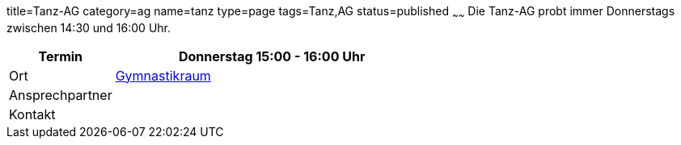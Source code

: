 title=Tanz-AG
category=ag
name=tanz
type=page
tags=Tanz,AG
status=published
~~~~~~
Die Tanz-AG probt immer Donnerstags zwischen 14:30 und 16:00 Uhr.

[cols="1,3", options=""]
|===
| Termin | Donnerstag 15:00 - 16:00 Uhr

| Ort | link:/service/raumplan.html[Gymnastikraum]

| Ansprechpartner | 

| Kontakt | 
|===
